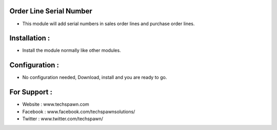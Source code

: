 Order Line Serial Number
========================
- This module will add serial numbers in sales order lines and purchase order lines. 

Installation :
==============
- Install the module normally like other modules.

Configuration :
===============
- No configuration needed, Download, install and you are ready to go.


For Support :
=============
* Website : www.techspawn.com
* Facebook : www.facebook.com/techspawnsolutions/ 
* Twitter : www.twitter.com/techspawn/